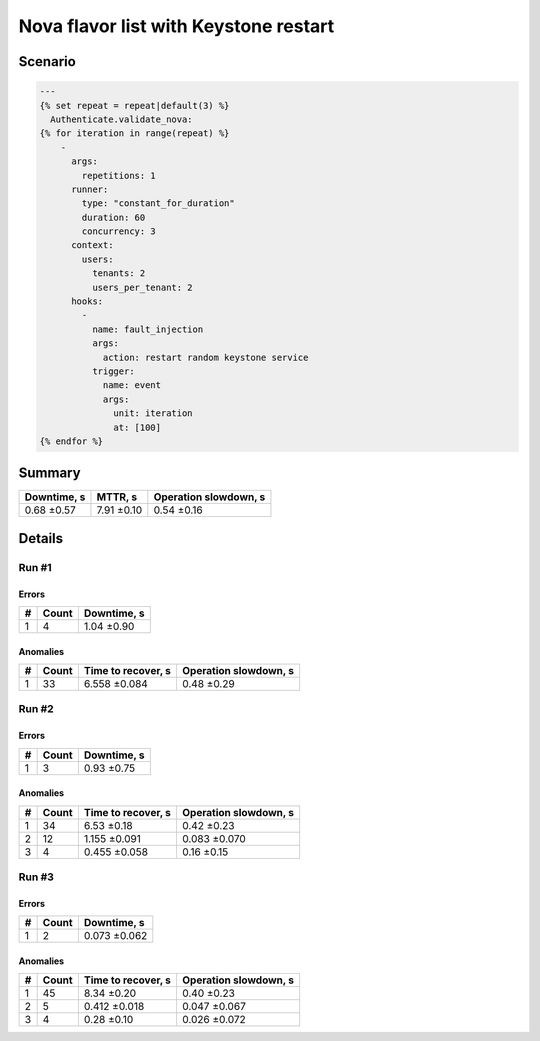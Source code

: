 Nova flavor list with Keystone restart
======================================

Scenario
~~~~~~~~

.. code-block:: yaml

    ---
    {% set repeat = repeat|default(3) %}
      Authenticate.validate_nova:
    {% for iteration in range(repeat) %}
        -
          args:
            repetitions: 1
          runner:
            type: "constant_for_duration"
            duration: 60
            concurrency: 3
          context:
            users:
              tenants: 2
              users_per_tenant: 2
          hooks:
            -
              name: fault_injection
              args:
                action: restart random keystone service
              trigger:
                name: event
                args:
                  unit: iteration
                  at: [100]
    {% endfor %}

Summary
~~~~~~~

+---------------+------------+-------------------------+
| Downtime, s   | MTTR, s    | Operation slowdown, s   |
+===============+============+=========================+
| 0.68 ±0.57    | 7.91 ±0.10 | 0.54 ±0.16              |
+---------------+------------+-------------------------+

Details
~~~~~~~

Run #1
^^^^^^

.. image:: plot_00.svg

Errors
******

+-----+---------+---------------+
|   # |   Count | Downtime, s   |
+=====+=========+===============+
|   1 |       4 | 1.04 ±0.90    |
+-----+---------+---------------+

Anomalies
*********
+-----+---------+----------------------+-------------------------+
|   # |   Count | Time to recover, s   | Operation slowdown, s   |
+=====+=========+======================+=========================+
|   1 |      33 | 6.558 ±0.084         | 0.48 ±0.29              |
+-----+---------+----------------------+-------------------------+


Run #2
^^^^^^

.. image:: plot_01.svg

Errors
******

+-----+---------+---------------+
|   # |   Count | Downtime, s   |
+=====+=========+===============+
|   1 |       3 | 0.93 ±0.75    |
+-----+---------+---------------+

Anomalies
*********
+-----+---------+----------------------+-------------------------+
|   # |   Count | Time to recover, s   | Operation slowdown, s   |
+=====+=========+======================+=========================+
|   1 |      34 | 6.53 ±0.18           | 0.42 ±0.23              |
+-----+---------+----------------------+-------------------------+
|   2 |      12 | 1.155 ±0.091         | 0.083 ±0.070            |
+-----+---------+----------------------+-------------------------+
|   3 |       4 | 0.455 ±0.058         | 0.16 ±0.15              |
+-----+---------+----------------------+-------------------------+

Run #3
^^^^^^

.. image:: plot_02.svg

Errors
******

+-----+---------+---------------+
|   # |   Count | Downtime, s   |
+=====+=========+===============+
|   1 |       2 | 0.073 ±0.062  |
+-----+---------+---------------+

Anomalies
*********

+-----+---------+----------------------+-------------------------+
|   # |   Count | Time to recover, s   | Operation slowdown, s   |
+=====+=========+======================+=========================+
|   1 |      45 | 8.34 ±0.20           | 0.40 ±0.23              |
+-----+---------+----------------------+-------------------------+
|   2 |       5 | 0.412 ±0.018         | 0.047 ±0.067            |
+-----+---------+----------------------+-------------------------+
|   3 |       4 | 0.28 ±0.10           | 0.026 ±0.072            |
+-----+---------+----------------------+-------------------------+
